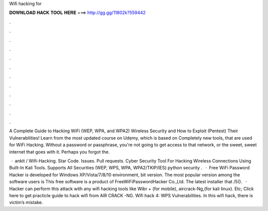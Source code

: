 Wifi hacking for



𝐃𝐎𝐖𝐍𝐋𝐎𝐀𝐃 𝐇𝐀𝐂𝐊 𝐓𝐎𝐎𝐋 𝐇𝐄𝐑𝐄 ===> http://gg.gg/11802k?559442



.



.



.



.



.



.



.



.



.



.



.



.

A Complete Guide to Hacking WiFi (WEP, WPA, and WPA2) Wireless Security and How to Exploit (Pentest) Their Vulnerabilities! Learn from the most updated course on Udẹmy, which is based on Completely new tools, that are used for WiFi Hacking. Without a password or passphrase, you're not going to get access to that network, or the sweet, sweet internet that goes with it. Perhaps you forgot the.

 · ankit / Wifi-Hacking. Star Code. Issues. Pull requests. Cyber Security Tool For Hacking Wireless Connections Using Built-In Kali Tools. Supports All Securities (WEP, WPS, WPA, WPA2/TKIP/IES) python security .  · Free WiFi Password Hacker is developed for Windows XP/Vista/7/8/10 environment, bit version. The most popular version among the software users is This free software is a product of FreeWiFiPasswordHacker Co.,Ltd. The latest installer that /5().  · Hacker can perform this attack with any wifi hacking tools like Wibr + (for mobile), aircrack-Ng,(for kali linux). Etc; Click here to get practicle guide to hack wifi from AIR CRACK -NG. Wifi hack 4: WPS Vulnerabilities. In this wifi hack, there is victim’s mistake.
